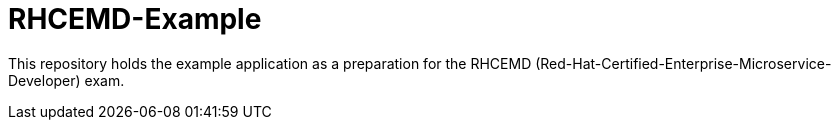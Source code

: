 = RHCEMD-Example

This repository holds the example application as a preparation for the RHCEMD (Red-Hat-Certified-Enterprise-Microservice-Developer) exam.
